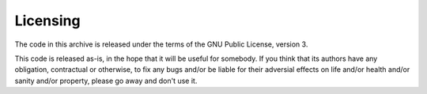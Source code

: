 Licensing
=========

The code in this archive is released under the terms of the GNU Public
License, version 3.

This code is released as-is, in the hope that it will be useful for
somebody. If you think that its authors have any obligation, contractual or
otherwise, to fix any bugs and/or be liable for their adversial effects
on life and/or health and/or sanity and/or property, please go away and
don't use it.

